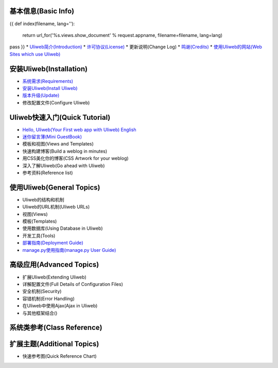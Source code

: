 基本信息(Basic Info)
---------------------
{{ 
def index(filename, lang=''):
    return url_for('%s.views.show_document' % request.appname, filename=filename, lang=lang)
pass
}}
* `Uliweb简介(Introduction) <{{= index('introduction') }}>`_
* `许可协议(License) <{{= index('license') }}>`_
* 更新说明(Change Log)
* `鸣谢(Credits) <{{= index('credits') }}>`_
* `使用Uliweb的网站(Web Sites which use Uliweb) <{{= index('sites') }}>`_

安装Uliweb(Installation)
-------------------------

* `系统需求(Requirements) <{{= index('requirements') }}>`_
* `安装Uliweb(Install Uliweb) <{{= index('installation') }}>`_
* `版本升级(Update) <{{= index('update') }}>`_
* 修改配置文件(Configure Uliweb)

Uliweb快速入门(Quick Tutorial)
-------------------------------

* `Hello, Uliweb(Your First web app with Uliweb) <{{= index('hello_uliweb') }}>`_ `English <{{= index('hello_uliweb', 'en') }}>`_
* `迷你留言薄(Mini GuestBook) <{{= index('guestbook') }}>`_
* 模板和视图(Views and Templates)
* 快速构建博客(Build a weblog in minutes)
* 用CSS美化你的博客(CSS Artwork for your weblog)
* 深入了解Uliweb(Go ahead with Uliweb)
* 参考资料(Reference list)

使用Uliweb(General Topics)
-----------------------------

* Uliweb的结构和机制
* Uliweb的URL机制(Uliweb URLs)
* 视图(Views)
* 模板(Templates)
* 使用数据库(Using Database in Uliweb)
* 开发工具(Tools)
* `部署指南(Deployment Guide) <{{= index('deployment') }}>`_
* `manage.py使用指南(manage.py User Guide) <{{= index('manage_guide') }}>`_

高级应用(Advanced Topics)
-----------------------------

* 扩展Uliweb(Extending Uliweb)
* 详解配置文件(Full Details of Configuration Files)
* 安全机制(Security)
* 容错机制(Error Handling)
* 在Uliweb中使用Ajax(Ajax in Uliweb)
* 与其他框架结合()

系统类参考(Class Reference)
------------------------------

扩展主题(Additional Topics)
-------------------------------

* 快速参考图(Quick Reference Chart)


